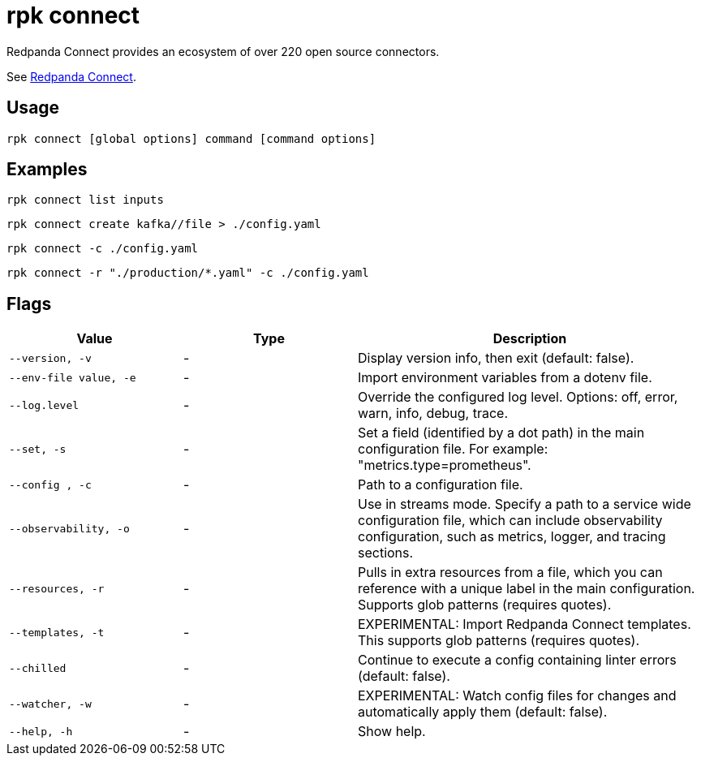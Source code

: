 = rpk connect
:description: These commands let you create and manage data pipelines using Redpanda Connect.

Redpanda Connect provides an ecosystem of over 220 open source connectors.

See xref:redpanda-connect:ROOT:about.adoc[Redpanda Connect].

== Usage

[,bash]
----
rpk connect [global options] command [command options] 
----

== Examples

```bash
rpk connect list inputs
```

```bash
rpk connect create kafka//file > ./config.yaml
```

```bash
rpk connect -c ./config.yaml
```

```bash
rpk connect -r "./production/*.yaml" -c ./config.yaml
```

== Flags

[cols="1m,1a,2a"]
|===
|*Value* |*Type* |*Description*

|--version, -v  |- | Display version info, then exit (default: false).

|--env-file value, -e  |- | Import environment variables from a dotenv file.

|--log.level  |- | Override the configured log level. Options: off, error, warn, info, debug, trace.

|--set, -s   |- | Set a field (identified by a dot path) in the main configuration file. For example: "metrics.type=prometheus".

|--config , -c   |- | Path to a configuration file.

|--observability, -o  |- | Use in streams mode. Specify a path to a service wide configuration file, which can include observability configuration, such as metrics, logger, and tracing sections.

|--resources, -r |- | Pulls in extra resources from a file, which you can reference with a unique label in the main configuration. Supports glob patterns (requires quotes).

|--templates, -t   |- | EXPERIMENTAL: Import Redpanda Connect templates. This supports glob patterns (requires quotes).

|--chilled    |- | Continue to execute a config containing linter errors (default: false).

|--watcher, -w     |- | EXPERIMENTAL: Watch config files for changes and automatically apply them (default: false).

|--help, -h      |- | Show help.
|===